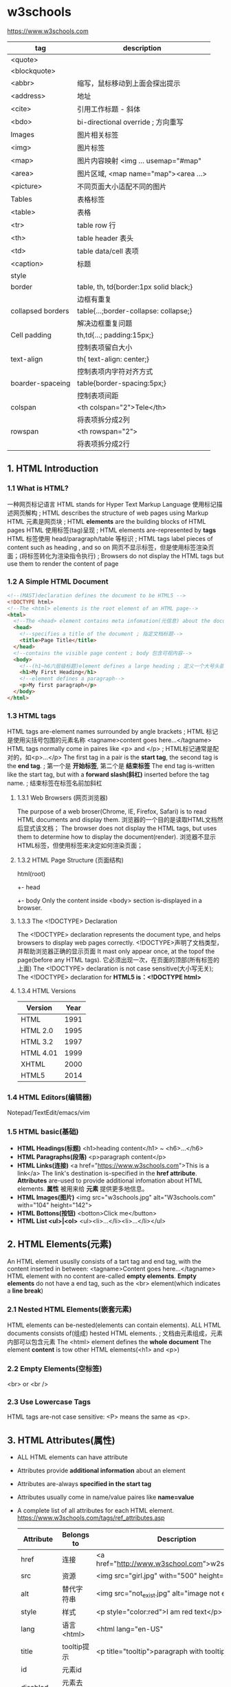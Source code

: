* w3schools
  https://www.w3schools.com

  |-------------------+----------------------------------------|
  | tag               | description                            |
  |-------------------+----------------------------------------|
  | <quote>           |                                        |
  | <blockquote>      |                                        |
  | <abbr>            | 缩写，鼠标移动到上面会探出提示         |
  | <address>         | 地址                                   |
  | <cite>            | 引用工作标题 - 斜体                    |
  | <bdo>             | bi-directional override ; 方向重写     |
  |-------------------+----------------------------------------|
  | Images            | 图片相关标签                           |
  |-------------------+----------------------------------------|
  | <img>             | 图片标签                               |
  | <map>             | 图片内容映射 <img ... usemap="#map"    |
  | <area>            | 图片区域, <map name="map"><area ...>   |
  | <picture>         | 不同页面大小适配不同的图片             |
  |-------------------+----------------------------------------|
  | Tables            | 表格标签                               |
  |-------------------+----------------------------------------|
  | <table>           | 表格                                   |
  | <tr>              | table row 行                           |
  | <th>              | table header 表头                      |
  | <td>              | table data/cell 表项                   |
  | <caption>         | 标题                                   |
  |-------------------+----------------------------------------|
  | style             |                                        |
  | border            | table, th, td{border:1px solid black;} |
  |                   | 边框有重复                             |
  | collapsed borders | table{...;border-collapse: collapse;}  |
  |                   | 解决边框重复问题                       |
  | Cell padding      | th,td{...; padding:15px;}              |
  |                   | 控制表项留白大小                       |
  | text-align        | th{ text-align: center;}               |
  |                   | 控制表项内字符对齐方式                 |
  | boarder-spaceing  | table{border-spacing:5px;}             |
  |                   | 控制表项间距                           |
  | colspan           | <th colspan="2">Tele</th>              |
  |                   | 将表项拆分成2列                        |
  | rowspan           | <th rowspan="2">                       |
  |                   | 将表项拆分成2行                        |

** 1. HTML Introduction
*** 1.1 What is HTML?
    一种网页标记语言
    HTML stands for Hyper Text Markup Language
    使用标记描述网页解构 ; HTML describes the structure of web pages using Markup
    HTML 元素是网页块 ; HTML *elements* are the building blocks of HTML pages
    HTML 使用标签(tag)呈现 ; HTML elements are-represented by *tags*
    HTML 标签使用 head/paragraph/table 等标识 ; HTML tags label pieces of content such as heading , and so on
    网页不显示标签，但是使用标签渲染页面；(将标签转化为渲染指令执行) ; Browsers do not display the HTML tags but use them to render the content of page
*** 1.2 A Simple HTML Document
    #+BEGIN_SRC html
    <!--(MAST)declaration defines the document to be HTML5 -->
    <!DOCTYPE html>
    <!--The <html> elements is the root element of an HTML page-->
    <html>
      <!--The <head> element contains meta infomation(元信息) about the document-->
      <head>
        <!--specifies a title of the document ; 指定文档标题-->
        <title>Page Title</title>
      </head>
      <!--contains the visible page content ; body 包含可视内容-->
      <body>
        <!--(h1~h6六层级标题)element defines a large heading ; 定义一个大号头部-->
        <h1>My First Heading</h1>
        <!--element defines a paragraph-->
        <p>My first paragraph</p>
      </body>
    </html>
    #+END_SRC
*** 1.3 HTML tags
    HTML tags are-element names surrounded by angle brackets ; HTML 标记是使用尖括号包围的元素名称
    <tagname>content goes here...</tagname>
    HTML tags normally come in paires like <p> and </p> ; HTML标记通常是配对的，如<p>...</p>
    The first tag in a pair is the *start tag*, the second tag is the *end tag*. ; 第一个是 *开始标签*, 第二个是 *结束标签*
    The end tag is-written like the start tag, but with a *forward slash(斜杠)* inserted before the tag name. ; 结束标签在标签名前加斜杠
**** 1.3.1 Web Browsers (网页浏览器)
    The purpose of a web broser(Chrome, IE, Firefox, Safari) is to read HTML documents and display them.
    浏览器的一个目的是读取HTML文档然后显式该文档；
    The browser does not display the HTML tags, but uses them to determine how to display the document(render).
    浏览器不显示HTML标签，但使用标签来决定如何渲染页面；
**** 1.3.2 HTML Page Structure (页面结构)
     html(root)
      +- head
      +- body
     Only the content inside <body> section is-displayed in a browser.
**** 1.3.3 The <!DOCTYPE> Declaration
     The <!DOCTYPE> declaration represents the document type, and helps browsers to display web pages correctly.
     <!DOCTYPE>声明了文档类型，并帮助浏览器正确的显示页面
     It mast only appear once, at the topof the page(before any HTML tags).
     它必须出现一次，在页面的顶部(所有标签的上面)
     The <!DOCTYPE> declaration is not case sensitive(大小写无关);
     The <!DOCTYPE> declaration for *HTML5 is：<!DOCTYPE html>*
**** 1.3.4 HTML Versions
     |-----------+------|
     | Version   | Year |
     |-----------+------|
     | HTML      | 1991 |
     | HTML 2.0  | 1995 |
     | HTML 3.2  | 1997 |
     | HTML 4.01 | 1999 |
     | XHTML     | 2000 |
     | HTML5     | 2014 |
     |-----------+------|

*** 1.4 HTML Editors(编辑器)
   Notepad/TextEdit/emacs/vim
*** 1.5 HTML basic(基础)
    - *HTML Headings(标题)* <h1>heading content</h1> ~ <h6>...</h6>
    - *HTML Paragraphs(段落)* <p>paragraph content</p>
    - *HTML Links(连接)* <a href="https://www.w3schools.com">This is a link</a>
      The link's destination is-specified in the *href attribute*.
      *Attributes* are-used to provide additional infomation about HTML elements.
      *属性* 被用来给 *元素* 提供更多地信息。
    - *HTML Images(图片)* <img src="w3schools.jpg" alt="W3schools.com" with="104" height="142">
    - *HTML Bottons(按钮)* <botton>Click me</button>
    - *HTML List <ul>|<ol>* <ul><li>...</li><li>...</li></ul>

** 2. HTML Elements(元素)
   An HTML element ususlly consists of a tart tag and end tag, with the content inserted in between:
   <tagname>Content goes here...</tagname>
   HTML element with no content are-called *empty elements*.
   *Empty elements* do not have a end tag, such as the <br> element(which indicates a *line break*)
*** 2.1 Nested HTML Elements(嵌套元素)
    HTML elements can be-nested(elements can contain elements).
    ALL HTML documents consists of(组成) hested HTML elements. ; 文档由元素组成，元素内部可以包含元素
    The <html> element defines the *whole document*
    The element *content* is tow other HTML elements(<h1> and <p>)
*** 2.2 Empty Elements(空标签)
    <br> or <br />
*** 2.3 Use Lowercase Tags
    HTML tags are-not case sensitive: <P> means the same as <p>.

** 3. HTML Attributes(属性)
   - ALL HTML elements can have attribute
   - Attributes provide *additional information* about an element
   - Attributes are-always *specified in the start tag*
   - Attributes usually come in name/value paires like *name=value*
   - A complete list of all attributes for each HTML element.
     https://www.w3schools.com/tags/ref_attributes.asp
     |----------------+-------------+-----------------------------------------------------|
     | Attribute      | Belongs to  | Description                                         |
     |----------------+-------------+-----------------------------------------------------|
     | href           | 连接        | <a href="http://www.w3school.com">w2school</a>      |
     | src            | 资源        | <img src="girl.jpg" with="500" height="600">        |
     | alt            | 替代字符串  | <img src="not_exist.jpg" alt="image not exists"     |
     | style          | 样式        | <p style="color:red">I am red text</p>              |
     | lang           | 语言<html>  | <html lang="en-US"                                  |
     | title          | tooltip提示 | <p title="tooltip">paragraph with tooltip</p>       |
     | id             | 元素id      |                                                     |
     | disabled       | 元素去使能  |                                                     |
     |----------------+-------------+-----------------------------------------------------|
     | accept         | <input>     | Specifies the tyeps of file that the servre accepts |
     | accept-charset | <form>      | Specifies the character encodings                   |
     | accesskey      | Global      | Specifies a shortcut key to active/focus an element |
     | action         | <from>      |                                                     |
*** The href Attribute
    HTML links are define with the <a> tag, The link address is-specifed in href attribute:
    <a href="https://www.w2shools.com">w3schools</a>
*** The src/width/height Attribure
    HTML images are define with the <img> tag.
    The filename of the image sourece is specifie/d in the *src* attribute:
    <img src "img_girl.jpg" width="500" height="600">
*** The alt Attribute
    The *alt* attribute specifies an *alternative()* text to be-used, when an image cannot be display\ed.
    The value of the attribute can be rea\d by screen read.
    This way, someone "listening" to the webpage, e.g. a blind person, can "hear" the element.
    The *alt* attribute is also useful if the image does not exist
    <img src="img_girl.jpg" alt="Girl with a jacket">
*** The style Attribute
    The style attribute is use/d to specify the styling of an element, like color,font,size etc.
    <p style="color:red">I am a paragraph with red color</p>
    see: CSS Tutoral
*** The lang Attribute
    The language of the document can be declare in the <html> tag.
    Declaring a language is important for accessibility applications(screen readers) and search engines
    <html lang="en-US">
    The first two letters specify the language(en).
    If There is a dialect(方言), use tow letter(US).
*** The title Attribute
    Here, a *title* attribute is-added to the <p>/<head>... element.
    The value of the title attribute will be-displayed as a *tooltip* when you mouse over the content.
    <p title="I'm a tooltip">This is a paragraph</p>
*** We suggest
    - use lower case atribute ; 使用小写字母
    - quote attribute values; 使用双引号
*** Single or Double Quotes
    Double quotes around attribute values are the most common in HTML, but single quotes can also bu used.
    In some situations, when the attribute value itself contains double quotes, 
    it's nesscessary to use single quetes.
    <p title='John "ShotGun" Nelson'>
    <p title="Join 'ShotGun' Nelson">

** 4. Headings(标题)
    <h1~6><h1~6>
**** Headings Are Important
     *Search engines* use the head headings to index the structure and content of you web pages.
     Users *skim(略读)* your pages by its headings.
     It's important to use headings to show *the document structure*.
     Use HTML headings for headings only. *Don't* use heading to make text *BIG* or *bold*.

     Each HTML heading has a default size. However, you can specify the szie for any heading with
     *style* attribute, using the CSS *font-size* property
     *<h1 sytle="font-size:60px;">Heading 1 with 60 pixe</h1>*
**** HTML Horizontal Rules(水平分割线)
     The <hr> tag defines a thematic break in an HTML page,
     and is most often displayed as a horizontal rule.
     The <hr> element is use/d to separate(or define a change) in an HTML page
     <h1>This is heading 1</h1>
     <p>This is some text.</p>
     <hr>
     <h2>This is heading 2</h2>
     <p>This is some other text.</p>
     <hr>

**** The HTML <head> Element
     The HTML <head> element has nothing to do with HTML headings.
     The <head> element is a container for metadata.
     HTML metadata is data about the HTML document.
     Metadata is not displayed.
     The <head> element is place/d between <html> tag and <body> tag.
     <html>
     <head>
     <title>My First HTML</title>
     <meta charset="UTF-8">
     </head>
     <body></body>
     </html>
**** How to View HTML Source
     
** 5. Paragraphs(段落)
   Browsers atomatically add some white space before and after a paragraph.
*** HTML Display
    The browser will remove any extra spaces and extra lines when the page is displaye/d
    浏览器忽略所有多余的空格和换行,要换行使用<br> 或 <pre>
*** HTML Line Breaks <br>
    The HTML <br> element defines a *line break*.
*** The Poem Problem, use <pre>
    The HTML <pre> element defines *preformatted* text.
    <pre>
    My Bonnie lies over the ocean.
    
    My Bonnie lies over the sea.
    
    ...
    </pre>

** 6. Styles(样式)
   Setting the sytle of an HTML element, can be don/e with the style attribute.
   The HTML style attribute has the following *syntax*:
   <tagname style="CSSproperty:CSSvalue;">
   #+BEGIN_SRC html
   <!-- Background color -->
   <body style="background-color:powderblue;">
     <h1 style="color:blue;font-family:verdana;font-size:300%">This is a heading</h1>
     <p style="color:red;font-familly:courier">This is a paragrapf.</p>
     <p style="text-align:center;">Centered paragraph</p>
   </body>
   #+END_SRC
** 7. Text Formatting
   HTML also defines speccial elements for defining text with a special meaning.
   
   Browsers display <strong> as <b>, and <em> as <i>. However, there is a difference
   in the meaning of thest tags:<b> and <i> defines bold and etalic text, 
   but <strong> and <em> means that the text is "important".
   |------------+---------------------------------|
   | tag        | desciption                      |
   |------------+---------------------------------|
   | <b>...</b> | Bold text ;粗体字               |
   | <strong>   | Important text; 重点<b>         |
   | <i>        | Italic text; 斜体               |
   | <em>       | Emphasized text ; 强调<i>       |
   | <mark>     | Marked text ; 标记-字符背景黄色 |
   | <small>    | Small text ; 小 字体相对变小    |
   | <del>      | Deleted text ; 删除-中划线      |
   | <ins>      | Inserted text ; 插入-下划线     |
   | <sub>      | Subscript ;下标                 |
   | <sup>      | Superscrpt ; 上标               |
   |------------+---------------------------------|
   #+BEGIN_SRC html
   <!DOCTYPE html>
   <html>
   <body>
   <p><b>This text is bold</b></p>
   <p><i>This text is italic</i></p>
   <p>This is<sub> subscript</sub> and <sup>superscript</sup></p>
   <p><strong>This text is strong.</strong></p>
   <p><em>This text is-emphasized.</em></p>
   <h2>HTML <mark>Marked</mark> Formatting</h2>
   <h2>HTML <small>Small</small> Formatting</h2>
   <p>My favorite color is <del>blue</del> red.</p>
   <p>My favorite <ins>color</ins> is red.</p>
   </body>
   </html>

   #+END_SRC
   
** 8. HTML Quotation and Citation Elements(引用)   
   #+BEGIN_SRC html
   <!DOCTYPE html>
   <html>
   <body>
   <!-- blockquote -->
   <p>Here is a quote from WWF's website:</p>
   <blockquote cite="http://www.worldwildlife.org/who/index.html">
   For 50 years, WWF has been protecting the future of nature.
   The world's leading conservation organization,
   WWF works in 100 countries and is supported by
   1.2 million members in the United States and
   close to 5 million globally.
   </blockquote>
   <!-- abbr -->
   <p>The <abbr title="World Health Organization">WHO</abbr> was founde/d in 1948.</p>
   <!-- address -->
   <address>
   Written by John Doe.<br> 
   Visit us at:<br>
   Example.com<br>
   Box 564, Disneyland<br>
   USA
   </address>
   <!-- cite -->
   <img src="img_the_scream.jpg" width="220" height="277" alt="The Scream">
   <p><cite>The Scream</cite> by Edvard Munch. Painted in 1893.</p>
   <!-- bdo -->
   <bdo dir="rtl">This line will be-written from right to left</bdo>
   </body>
   </html>
   #+END_SRC
** 9. HTML Comments(批注)
   Comments are-not displayed by the browser, but they can 
   help document your HTML source code. ; 有助文档月的，调试
   #+BEGIN_SRC html
   <!DOCTYPE html>
   <html>
   <body>
   <!-- This is a comment -->
   <p>This is a paragraph.</p>
   <!-- Comments are not displayed in the browser -->
   <!-- Do not display this at the moment
   <img border="0" src="pic_trulli.jpg" alt="Trulli">
   -->
   </body>
   </html>
   #+END_SRC
** 10. HTML Colors
   HTML colors are specifie/d using predifined color names, or RGB,HEX,HSL,RGBA,HSLA values.
   https://www.w3schools.com/colors/colors_names.asp
   - background-color:Tormato;   背景色
   - color:DodgerBlue;           字体色
   - Border:2px solid Tomato;    边框色
   + hsl(hue, saturation, lightness)
   #+BEGIN_SRC html
   <!DOCTYPE html>
   <html>
   <body>
   <!-- background-color -->
   <h1 style="background-color:Tomato;">Tomato</h1>
   <h1 style="background-color:Orange;">Orange</h1>
   <h1 style="background-color:DodgerBlue;">DodgerBlue</h1>
   <h1 style="background-color:MediumSeaGreen;">MediumSeaGreen</h1>
   <h1 style="background-color:Gray;">Gray</h1>
   <h1 style="background-color:SlateBlue;">SlateBlue</h1>
   <h1 style="background-color:Violet;">Violet</h1>
   <h1 style="background-color:LightGray;">LightGray</h1>
   <!-- 字体颜色 -->
   <h1 style="color:Tomato;">Hello World</h1>
   <p style="color:DodgerBlue;">Lorem ipsum...</p>
   <p style="color:MediumSeaGreen;">Ut wisi enim...</p>
   <!-- 边框颜色 -->
   <h1 style="border:2px solid Tomato;">Hello World</h1>
   <h1 style="border:2px solid DodgerBlue;">Hello World</h1>
   <h1 style="border:2px solid Violet;">Hello World</h1>
   <!-- 数值表示颜色 -->
   <h1 style="background-color:rgb(255, 99, 71);">...</h1>
   <h1 style="background-color:#ff6347;">...</h1>
   <h1 style="background-color:hsl(9, 100%, 64%);">...</h1>

   <h1 style="background-color:rgba(255, 99, 71, 0.5);">...</h1>
   <h1 style="background-color:hsla(9, 100%, 64%, 0.5);">...</h1>
   </body>
   </html>
   #+END_SRC
** 11 HTML Styles-CSS
   CSS stands for Cascading Style Sheets.
   CSS describes how HTML elements are t be displaye/d on schreen, paper, or in other media.
   CSS saves a lo/t of work. It can control the layout of multiple web pages all at once.
   CSS can be edde/d to HTML elements in 3 ways:
   - inline - by using the style attribute in HTML elements
     <h1 style="color:blue;">This is a Blue Heading</h1>
   - internal - by using a <style> element in the <head> section
     #+BEGIN_SRC html
     <!DOCTYPE html>
     <html>
     <head>
     <style>
     body {background-color: powderblue;}
     h1   {color: blue;}
     p    {color: red;}
     </style>
     </head>
     <body>

     <h1>This is a heading</h1>
     <p>This is a paragraph.</p>

     </body>
     </html>
     #+END_SRC
   - external - by using an external CSS file(most common way to add CSS)
     #+BEGIN_SRC html
     <!DOCTYPE html>
     <html>
     <head>
       <link rel="stylesheet" href="styles.css">
     </head>
     <body>

     <h1>This is a heading</h1>
     <p>This is a paragraph.</p>

     </body>
     </html>
     #+END_SRC
     
     styles.css
     border:1px solid powderblue - 边框
     padding: 30 px -边框内衬垫
     margin:50px - 边框外边缘
     #+BEGIN_SRC css
     body {
         background-color: powderblue;
     }
     h1 {
         color: blue;
     }
     p {
         color: red;
         border: 1px solid powderblue;
         padding: 30px;
     }
     #+END_SRC
   + <id> 单指一个element
   + <class> 指一类element

   表单解决模板化问题，
   <id> and <class> 解决表单模板特例问题；

*** The id Attribute
    To define a specific style for one special element, and an <id> attribute to the element:
    <p id="p01">I am different</p>
    
    Then define a style for the element with specific id:
    #p01 {
      color: blue;
    }
*** The class Attribute
    To define a style for special types of element, add a <class> attribute to the element:
    <p class="error">I am different</p>
    then define a style for the element with the specific class:
    p.error{
      color:red;
    }
*** External References(外部关联)
    <link rel="stylesheet" href="https://aaa.com/styles.css">
** 12 HTML Links
   Links allow users to click their way from page to page. ; 叶面跳转
*** Hyperlinks
    You can click on a link and jump to another document.
    A link does not have to be text. It can be an image or any other html element.
*** Syntax(语法)
    <a href="url">link text</a>
    The *href* attribute specifies the destination address
    The *link text* is the visible part
    Clicking on the *link text* will send yu to the specified address.
*** Local Links
    A Local link is specifie/d with a relative URL(without http://www...)
*** Link Colors
    An unvisited link is underline/d and blue
    A visited link is underline/d and purple
    An active link is underline and red
    you can change it, by using CSS:
    a:hover{} -鼠标指针悬浮在连接上
    a:active{} -鼠标按下，但未弹开
    #+BEGIN_SRC css
    <style>
    a:link {
        color: green; 
        background-color: transparent; 
        text-decoration: none;
    }

    a:visited {
        color: pink;
        background-color: transparent;
        text-decoration: none;
    }

    a:hover {
        color: red;
        background-color: transparent;
        text-decoration: underline;
    }

    a:active {
        color: yellow;
        background-color: transparent;
        text-decoration: underline;
    }
    </style>
    #+END_SRC
*** The target Attribute
    The target attribute specifies where to open the linked document.
    <a ... target="_blank">link</a>
    - _blank - Opens the linked document in a new window or tab
    - _self - Opens ... in the same window/tab as it was clicke/d (default)
    - _parent -Opens ... in the parent frame
    - _top -Opens ... in the full body of the body(break out of the frame)
    - framename -Opens ... in a named frame
*** Image as Link
    #+BEGIN_SRC html
    <a href="default.asp">
      <img src="smiley.gif" alt="HTML tutorial" style="width:42px;height:42px;border:0;">
    </a>
    #+END_SRC
*** Link Titles
    连接内容提示
    #+BEGIN_SRC html
    <a href="https://www.w3schools.com/html/" title="Go to W3Schools HTML section">Visit our HTML Tutorial</a>
    #+END_SRC
*** Create a Bookmark
    HTML bookmarks are use/d to allow reader to jump to specific parts of a web page.
    Bookmark can be useful if your webpage is very long.
    To make a bookmark, you mast first create the bookmark, and then add a link to it.
    <h2 id="C4">Chapter 4</h2>
    <a href="#C4">Jump to Chapter4</a>
    <a href="html_demo.html#C4">Jump to C4 from another page</a>
*** External Paths
    <a href="https://www.w3schools.com/html/default.asp">HTML tutorial</a>
** 13 HTML Images
   Images can improve the design and appearance of a web page.
*** Syntax
    <img src="url">
*** The alt Attribute
    <img src="url" alt="Flowers in Chania">
*** Image Size - Width and Height
    <img src="img_girl.jpg" alt="Girl in a jacket" style="width:500px;height:600px;">
    <img src="img_girl.jpg" alt="Girl in a jacket" width="500" height="600">
*** Images in Another Folder
    <img src="/images/html5.gif">
*** Images on Another Server
    <img src="https://aaa/images/w3school_green.jpg">
*** Animated Images
    <img src="programming.gif">
*** Image as a Link
    <a href="sss.html"><img src="aaa.jpg"></a>
*** Image Floating
    loat:right
    <style="float:right;width:32px;height:42px;">
    #+BEGIN_SRC html
    <p>
    <img src="smiley.gif" alt="Smiley face" style="float:right;width:42px;height:42px;">
    A paragraph with a floating image. A paragraph with a floating image. A paragraph with a floating image.
    </p>
    #+END_SRC
*** Image Maps
    The <map> tag defines an image-map.
    An image-map is an image with clickable areas.
    允许点击图片内部的区域，跳转到某连接
    #+BEGIN_SRC html
    <!DOCTYPE html>
    <html>
    <body>

    <h2>Image Maps</h2>
    <p>Click on the computer, the phone, or the cup of coffee to go to a new page and read more about the topic:</p>

    <img src="workplace.jpg" alt="Workplace" usemap="#workmap" width="400" height="379">

    <map name="workmap">
      <area shape="rect" coords="34,44,270,350" alt="Computer" href="computer.htm">
      <area shape="rect" coords="290,172,333,250" alt="Phone" href="phone.htm">
      <area shape="circle" coords="337,300,44" alt="Cup of coffee" href="coffee.htm">
    </map>

    </body>
    </html>
    #+END_SRC

*** Background Image
    To add a background image on an HTML element, use CSS property:
    background-image:
    #+BEGIN_SRC html
    <body style="background-image:url('clouds.jpg')">
    <h2>Background Image</h2>
    </body>
    #+END_SRC
*** The <picture> Element
    HTML5 introduced the <picture> element to add more flexibility when sepcifying
    image resources.
    The <picture> element contains a number of <source> elements, each referring to 
    different image sources. This way the browser can choose the image that best fits
    the current view and/or device.
    Each <source> element have attributes describing when their image is the most suitable.
    The browser will use the first <source> element with matching attribute values, 
    and ignore an following <source> elements.
    #+BEGIN_SRC html
    <!DOCTYPE html>
    <html>
    <head>
    <meta name="viewport" content="width=device-width, initial-scale=1.0">
    </head>
    <body>

    <h2>The picture Element</h2>

    <picture>
      <source media="(min-width: 650px)" srcset="img_pink_flowers.jpg">
      <source media="(min-width: 465px)" srcset="img_white_flower.jpg">
      <img src="img_orange_flowers.jpg" alt="Flowers" style="width:auto;">
    </picture>

    <p>Resize the browser to see different versions of the picture loading at different viewport sizes.
    The browser looks for the first source element where the media query matches the user's current viewport width,
    and fetches the image specified in the srcset attribute.</p>

    <p>The img element is required as the last child tag of the picture declaration block.
    The img element is used to provide backward compatibility for browsers that do not support the picture element, or if none of the source tags matched.
    </p>

    <p><strong>Note:</strong> The picture element is not supported in IE12 and earlier or Safari 9.0 and earlier.</p>

    </body>
    </html>
    #+END_SRC
*** HTML Screen Readers
    Screen reader is a software program that reads the HTML code, converts the text
    and allows the user to "linten" to the content. Screen readers are useful for
    people who are blind, visually impaired, or learning disabled.

** 14 HTML Tables
   #+BEGIN_SRC html
   <!DOCTYPE html>
   <html>
   <head>
   <style>
   table {
       font-family: arial, sans-serif;
       border-collapse: collapse;
       width: 100%;
   }

   td, th {
       border: 1px solid #dddddd;
       text-align: left;
       padding: 8px;
   }

   tr:nth-child(even) {
       background-color: #dddddd;
   }
   </style>
   </head>
   <body>

   <h2>HTML Table</h2>

   <table>
     <tr>
       <th>Company</th>
       <th>Contact</th>
       <th>Country</th>
     </tr>
     <tr>
       <td>Alfreds Futterkiste</td>
       <td>Maria Anders</td>
       <td>Germany</td>
     </tr>
     <tr>
       <td>Centro comercial Moctezuma</td>
       <td>Francisco Chang</td>
       <td>Mexico</td>
     </tr>
     <tr>
       <td>Ernst Handel</td>
       <td>Roland Mendel</td>
       <td>Austria</td>
     </tr>
     <tr>
       <td>Island Trading</td>
       <td>Helen Bennett</td>
       <td>UK</td>
     </tr>
     <tr>
       <td>Laughing Bacchus Winecellars</td>
       <td>Yoshi Tannamuri</td>
       <td>Canada</td>
     </tr>
     <tr>
       <td>Magazzini Alimentari Riuniti</td>
       <td>Giovanni Rovelli</td>
       <td>Italy</td>
     </tr>
   </table>

   </body>
   </html>
   #+END_SRC
*** Defining an HTML Table
    An HTML table is define/d with the <table> tag.
* 2 HTML 
** 2.1 标签和元素
 - 标签(tag)
   <标签名></标签名> ; 容器
   <br><hr> ; 不配对，空标签
 - 元素(item)
   标签中嵌套的内容就是元素
 - 属性(attribute)
   <attr>="value"
   空格分开多个标签
   属性可使用(推荐)"" 或 ''
 - 颜色
   bgcolor="#00ff00"
 - 注释
   <!-- 注释 -->
 - 字符实体
   &lt;
   &#60;
   |------+------+----------+--------|
   | 显示 | 描述 | 实体名称 | ascii  |
   |------+------+----------+--------|
   |      | 空格 | &nbsp;   | &#160; |
   | <    |      | &lt;     |        |
   | >    |      | &gt;     |        |
   | &    |      | &amp;    |        |
   | "    |      | &quot;   |        |
   | `    |      | &apos;   |        |
   |      | 商标 | &reg;    |        |
   |      | 章节 | &sect    |        |
   |      | 版权 | &copy    |        |
   |      | 乘号 | &times   |        |
   |      | 除号 | &divide  |        |
   |------+------+----------+--------|
** 2.2 主体结构
   <!DOCTYPE html>
   <html>     ; 代表html
     <head>   ; html 头
      <title>必须有标题</title>
      <base href="URL" target="WINDOW_NAME"/>
      <link rel="stylesheet" type="text/css" href="style.css"/>
      <meta name="keywords" content="meta keywords"/>
      <meta name="description" content="meta description"/>
      <object></object>
      <style></style>
      <script></script>
      
     </head>
     <body>   ; html 体
     </body>
   </html>
 - <head>
   如上；
 - <body>
   常用属性
   |--------------+--------------------------|
   | text         | 页面文字颜色             |
   | bgcolor      | 页面背景颜色             |
   | background   | 页面背景图像             |
   | bgproperties | 背景图像固定             |
   | link         | 默认链接颜色             |
   | alink        | 鼠标单击链接时的链接颜色 |
   | vlink        | 访问后链接文字颜色       |
   | topmargin    | 上边距                   |
   | leftmargin   | 左边距                   |
   |              |                          |
   | id           | 设定标签ID               |
   | name         | 标签名称                 |
   | class        | 类选择器                 |
   | style        | 样式属性                 |
   |              |                          |
** 2.3 格式标签
   | 标签     | 描述       | description  |
   |----------+------------+--------------|
   | <br>     | 换行       |              |
   | <p>      | 换段落     | paragraph    |
   | <center> | 居中       | center       |
   | <pre>    | 预格式化   | pre          |
   | <li>     | 列表       | list         |
   | <ul>     | 无序列表   | unorded list |
   | <ol>     | 有序列表   | orded list   |
   | <hr>     | 水平分割线 |              |
   |          |            |              |
** 2.4 文本标签
   | 标签    | 描述         |
   |---------+--------------|
   | <hn>    | 标题字标记   |
   | <b>     | 粗体字       |
   | <i>     | 斜体字       |
   | <u>     | 下划线       |
   | <sub>   | 文字下标字体 |
   | <sup>   | 文字上标字体 |
   | <font>  | 字体         |
   | <tt>    | 打字机文字   |
   | <cite>  | 引证、举例   |
   | <em>    | 强调斜体     |
   | <stong> | 强调粗体     |
   | <small> | 小型字体     |
   | <bit>   | 大型字体     |
   |         |              |
** 2.5 图像和链接
 - 插入图片
   <img src=URL alt=text width=num height=num border=num/>
   + alt 提示文字
   + border 边框宽度 border="2"
   + width 图片宽度
   + height 图片高度
 - 建立锚点和超链接
   <a href=URL name="name" target="target">链接文字</a>
   + target 
     _self ;default 当前窗口打开
     _blank ; 新窗口打开
     _parent ; 父窗口打开
     _top ; 顶层窗口打开
** 2.6 使用HTML表格
   | 表格        | 描述                 |
   |-------------+----------------------|
   | <table>     | 开始表格             |
   | <caption>   | 表格名称             |
   | <tr>        | 行标记               |
   | <th>/<td>   | 单元格标记           |
   |             |                      |
   | 属性        | 描述                 |
   | align       | 对齐                 |
   | border      | 外边框宽度           |
   | width       | 表格宽度             |
   | height      | 高度                 |
   | cellspacing | 单元格之间的间距(2)  |
   | cellpadding | 内容与边框之间的间距 |
   |             |                      |
   | 列属性      |                      |
   | width/he..  |                      |
   | avalign     | 水平对齐             |
   | valign      | 垂直对齐             |
   | rowspan     | 跨越行数             |
   | colspan     | 跨越列数             |
** 2.7 框架结构
   - <frameset> 划分框架
     + cols 
     + rows %分隔上下框
     + frameborder 0-无边框 1-有边框
     + border 边框粗细 5
   - <frame> 子窗口
     + src 指定文件地址
     + name 框架窗口名称
     + noresize 标记不能调整窗口大小
     + scroling auto自动 Yes有 No无
     + frameborder
     + border
** 2.8 表单设计
   - <form> 表单
     + <input>
       <input type="text" name="field_name" value="field_value" size="n" maxlength="n">
       <input type="password" name="field_name" value="field_value" size="n" maxlength="n">
       <input type="submit" name="fname" value="fvalue">
       <input type="reset" name="" value="">
       <input type="button" name="" value="">
       <input type="radio" name="" value="" checked>
       <input type="checkbox" name="" value="" checked>
       <input type="hidden" name="" value="">"
     + <select>
       <select name="" size="" multiple>
         <option value="value" selected>选项A</option>
         <option value="value" selected>选项B</option>
       </select>
     + <textarea>
       <textarea name="" rows="" cols="" value="">
       </textarea>
     + 属性
       <form action="login.php" method="post">
       - method GET(default)/POST
       - action URL(处理程序名)
       - enctype 表单编码方式
       - target 指定目标窗口或目标帧 

* 3 CSS 层叠样式表
** 3.1 简介
   Cascading Style Sheet 
   - 精确定位
   - 分离内容和格式
   - <style> 内嵌到HTML 或 单独保存
     <style>
       p{
         font-size:30px;
         color:yellow;
         border:2px solid blue;
         text-align:center;
         background:green
       }
     </style>
** 3.2 规则
   选择器 + 声明
   <h1 style="font-size:x-large;color:red">一级标题</h1>
   - 长度单位
   - 颜色单位
     #rrggbb
     rgb(r,g,b)
     rgb(r%,g%,b%)
   - 链接到外部样式表
     <link rel="StyleSheet" href="style.css" type="text/css">
** 3.4 选择器
 - HTML选择器
   p{text-ident:3em}
   h1{color:red}
 - 类选择器
   p.dart-row{background-color:#EAEAEA;}
   p.light-row{background-color:#F8F8F8;}
   <p class="dark-row">第一段</p>
   <p class="light-row">第二段</p>
 - ID选择器
   #main{text-ident:3em}
   <p id="main">文本缩进3em</p>
 - 关联选择器
   table a {color:red} /*只有在表格<table> 内的 <a> 样式改变*/
 - 组合选择器
   h1,h2,h3,h4{color:red;font-family:sans-serif}
 - 伪元素选择器
   a:link{color:red}
   a:hover{color:yellow;font-size:125%;}
   a:active{color:blue;}
   a:visited{color:blue;}
** 3.5 属性和值
 - 字体属性
 - 颜色
 - 背景
 - 文本
 - 边框
   border-style:solid;
 - 光标
   p{cursor:pointer/hand/crosshair/text/wait/help;}
 - 列表
* 4 DIV+CSS
  div/span 
* PHP 基础篇
** 5 搭建PHP开发环境
  ubuntu:
  $ sudo apt-
** 6 PHP基础语法
 - 服务器端语言
   前端语言：HTML/CSS/JavaScript 
   服务器端: PHP
 - 嵌入到HTML
   CSS/JavaScript可浏览器解析;
   PHP服务器端解析；
 - 脚本语言
 - PHP功能
   Wab开发服务器端脚本程序；
   + 收集表单数据
   + 生成动态页面
   + 字符串处理
   + 动态输出图像
   + 处理服务器段文件系统
   + 数据库支持
   + 会话跟踪
   + MXL处理
   + 支持大量网络协议
   + 其他操作
 - 第一个脚本
 - 变量
   $<name> = <value>
   $int = 100;
   $str = "string";
   $bool = true;
   $double = 99.99
   $var = $var1 = $int
   
   unset(); // 释放变量
   isset(); // 测试变量
   empty(); // 测试变量空

   变量名区分大小写；
   内置函数不区分大小写；
   不能以数字打头；
   不能带空格；

   + 可变变量
     $hi = "hello";
     $$hi = "world";
     echo "$hi $hello<br>";
     echo "$hi ${$hi}<br>"; // hello world

   + 变量总是传值赋值；

   + &引用赋值；
     $foo = "bob";
     $bar = &$foo;
     $bar = "My name is bob";
     echo $bar<br>;
     echo $foo<br>;

   + 变量类型(php 根据程序上下文确定)
     var_dump();
     - 标准类型
       + boolean
       + integer
       + float
       + string 
         $foo=123
         "$foo" // 输出变量值 123
         '$foo' // 输出变量名 $foo
         <<<EOT
           multiline
           多行文本
         EOT;
     - 复合类型
       array 

       $arr = array("foo"=>"bar", 12=>true);
       print_r($arr);
       echo $arr["foo"];
       echo $arr[12];

       object 
       
       class Persion{
       var $name;
       function say(){
       echo "$name Doing foo.";
       }
       }
       $p = new Person;
       $p->name = "Tom";
       $p->say();
     - 特殊类型
       resource 
       保存到外部资源的一个引用;
       文件、数据库链接、画布区域等特殊句柄；
       $file_handle = fopen("info.txt", "w");
       var_dump($file_handle); // resource(3) of type (stream)

       NULL
       $a=NULL;
       $b;
       $c="ccc";
       unset($
     - 伪类型
       mixed
         gettype();str_replace();
       number integer/float
       callback 除array(),echo(),empty(),eval(),exit(),isset(),list(),print(),unset();
     - 类型转换
       自然转换
       强制类型转换
       $foo=10;
       $bar=(boolean)$foo;
     - 类型测试函数
       is_bool/int/float/string/array/object/resource();
       is_null/scalar/number/callable();
     - 常量(只能是标量: boolean/integer/float/string)
       boolean define(string name, mixed value, [, bool case_insensitive]);
       define("CON_INT", 100);
       if(defined("CON_INT")){
       echo CON_INT;}
       | 预定义常量         | 常量值     | 说明 |
       |--------------------+------------+------|
       | PHP_OS             | UNIX/WINNT |      |
       | PHP_VERSION        |            |      |
       | TRUE/FALSE         |            |      |
       | DIRECTORY_SPARATOR | \or/       |      |
       | PATH_SEPARATOR     | ;or:       |      |
       | E_ERROR            | 1          |      |
       | E_WARNING          | 2          |      |
       | EPARSE             |            |      |
       | E_NOTICE           |            |      |
       | M_PI               | 3.1415926  | pi   |
       | __FILE__           |            |      |
       | __LINE__           |            |      |
       | __FUNCTION__       |            |      |
       | __CLASS__          |            |      |
       | __METHOD__         |            |      |
     - 运算符
       +、-、*、/、%、++、--
       str1.str2
       =/+=/-=/*=//=/%=/.=
       > < >= <= == === <> != !==
       and && or || not ! xor
       & | ^ ~ <(<) (>)>
       ?:
       `` ; `ls -la`
       @ $sum=100/0 ; 忽略除0错误
 - 流程控制
   + 条件控制
     if(exp){}elseif{}else{}
     switch(exp){
     case val1:
     //...
     break;
     devault:
     //...
     }
   + 循环
     while(exp){}
     do{}while(exp);
     for(;;){}
     break;
     continue;
     exit;
 - 函数定义
   + 声明
     function <name>([arg1, arg2, ... ,argn]){
       // body 
       static $a=0; // 静态变量
       return value;
     }

   + 默认参数、可变参数
     func_num_args();
     func_get_arg($i);

   + 回调函数 
     mixed funName(callback arg)
     call_user_func_array() // 自定义回调函数
     静态函数和对象方法回调

   + include()/requare()
     include() lazy load;
     requare() preload;
 - 数组和数据结构
   + indexed 索引数组
   + associatev 关联数组
   + 多维数组
     array{
       array{},
     };
   + 遍历
     mysql_fetch_row();
     for($i=0; $i<count($arr);$i++){
     echo $arr[$i];
     }
     foreach(arr as $value){
       // body
     }
     list()/each()/while()
   + 数组指针控制函数
     current();
     key();
     next();
     prev();
     end();
     reset();
   + 预定义数据 
     $_SERVER
     $_ENV 
     $_GET 
     $_POST 
     $_REQUEST 
     $_FILES 
     $_COOKIE 
     $_SESSION 
     $GLOBALS
   + 数组操作函数
     ...
 - 面向对象程序设计 
   + 类声明
     [abstract|final] class Person{
     function __construct($name=""){
       $this->name=$name;
     }
     function __destruct(){
       echo 'bye '.$this->name.'<br>';
     }
     function say(){
     echo 'my name is'.$this->name.'<br';
     }
     var $name;
     public $pub_val;
     private $pri_val;
     static $s_val;
     }

     class Student extends Person{
     function __construct($name, $school){
       parent::__construct($name);
       self::$count++;
       $this->school = $school;
     }
     function __clone(){
       $this->name = "I'am clone of ".$that->name;
     }
     public __toString(){
       return $this->name;
     }
     function __call($fun, $args){
       // 调用不存在方法是自动进入该方法
     echo 'function '.$fun.'not exists <br>';
     print_r($args);
     }
     function __sleep(){
     $arr=array("name");
     return($arr);
     }
     function __wakeup(){
     $this->name="aaa"; // 可对对象重新赋值;
     }
     static $count;
     const CONSTANT='constant value';
     public $school;
     }

     $man = new Student;
     if($msn instanceof Person){
       echo "$man is Person";
     }
     $man1 = clone $man;

     function __autoload($className){
     include(strtolower($className).'.class.php');
     }

     <?php 
     // serialize.php
     require "person.class.php";
     $person = new Person("name");
     $person_string = serialize($person);
     file_put_contents("file.txt", $person_string);
     ?>
     <?php
     // unserialize.pnp
     require "person.class.php";
     $person_string = file_get_contents("file.txt");
     $person = unserialize($person_string);
     $person->say();
     ?>
   + 预定义方法
     __set(name, value);
     __get();
     __call();
     __toString();
     __autoload();
   + 接口技术
     interface <name>{
     const CONSTANT = "CONSTANT value";
     // member 
     // function 
     }
     class Cname implements Iname1, Iname2, Iname3{}
 - 字符串处理
 - 正则表达式
   preg_match/match_all/replace/split/grep/replace_callback();
   '/<a.*?(?:|\\t|\\r|\\n)?href=[\'""]
** 7 PHP常用功能模块
*** 7.1 错误异常处理 
*** 7.2 日期时间
*** 7.3 文件系统
 - 文件管理
    filetype('/etc/passwd');
    // Block/Char/Dir/Fifo/File/Link/Unknow
    file_exists()
    file_size()
    is_readable()
    is_wiritable()
    is_executable()
    file[c|n|a]time()
    stat()
    
    basename();
    dirname();
    pathinfo();

    opendir()
    readdir()
    closedir()
    rewinddir()
    
    mkdir()
    rmdir()
    unlink()
    
    copy()
    
    fopen()
    fclose();
    fwrite();
    ftell()
    fseek()
    frewind()
    flock(handle, LOCK_SH/EX/UN/NB)

    allow_url_fopen 
 - 文件上传
   <form action='upload.php' method='post' enctype='multipart/form-data'>
   <input type='hidden' name="MAX_FILE_SIZE" value='1000000'>
   选择文件:<input type='file' name='myfile'>
   <input type='submit' value='上传文件'>
   </form>
   
   is/move_uploaded_file()
   <?php
   $allowtype=array("gif", "png", "jpg", "cpp", "c", "h", "hpp"); // 设置允许上传类型
   $size=2*1024*1024;
   $path="./uploads";
   if($_FILES['myfile']['error']>0){
   echo '上传错误';
   }
   $hz = array_pop(expload(".", $_FILES['myfile']['name']));
   if(!in_array($hz, $allowtype)){
   die("not allow file type <b>($hz)</b>")
   }
   $filename = date("YmdHis").rand(100,999).".".$hz;
   if(is_uploaded_file($_FILES['myfile']['tmp_name'])){
   if(!move_upload_file($_FILES['myfile']['tmp_name'], $path."/".$filename)){
   die("不能移动文件到指定目录");
   }
   }
   ?>

   文件下载
   <a href="http://path/book.rar">下载文件</a>
 - 动态图片处理
   GD图片库
 - 数据库开发
   
*** 高级开发
 - memcache
 - 会话控制
 - 模板引擎
 - MVC模式

* www进化论
本文旨在向广场舞大妈(外行)了解网站原理；
假设你是一个70年代的天才科学家，突然厌倦了看报纸，想自自己的电脑上看报纸；
电脑上看报纸那怎么搞呢？
报纸首先得有纸呀！
于是吃包泡面功夫你做了张纸就叫浏览器(browser)。
现在有纸了得有印刷机在上面印字呀！
于是吃包泡面功夫你做了印刷机叫浏览器内核引擎。
有了印刷机，但他不知道怎么排版！
又吃包泡面，你发明了HTML(超文本标记语言)来告诉打印机怎么排版。
但大妈很好学，很想知道HTML是怎么告诉打印机排版的。
于是大妈默默的递给你一碗泡面，于是你感动了。
一张报纸的内容，在电脑里叫一份文档(document)名字如index.html
报纸的名称在文档里写作<head><title>钱江晚报</title></head>
报纸里面有篇报道(element)西湖第一朵荷花开了，
报道的(heading)大标题叫<h1>西湖第一朵荷花开了</h1>
报道的内容(paragraph)叫段落<p>真每的荷花啊...</p>